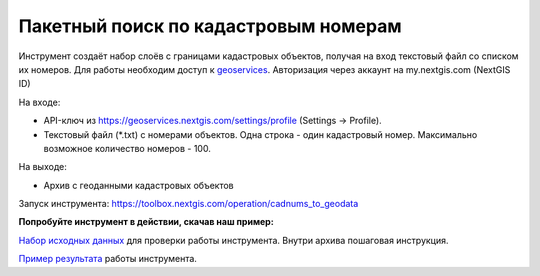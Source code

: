 Пакетный поиск по кадастровым номерам
=====================================

Инструмент создаёт набор слоёв с границами кадастровых объектов, получая на вход текстовый файл со списком их номеров.
Для работы необходим доступ к `geoservices <https://geoservices.nextgis.com/settings/profile>`_. Авторизация через аккаунт на my.nextgis.com (NextGIS ID)

На входе:

* API-ключ из https://geoservices.nextgis.com/settings/profile (Settings -> Profile).
* Текстовый файл (*.txt) с номерами объектов. Одна строка - один кадастровый номер. Максимально возможное количество номеров - 100.

На выходе:

* Архив с геоданными кадастровых объектов

Запуск инструмента: https://toolbox.nextgis.com/operation/cadnums_to_geodata

**Попробуйте инструмент в действии, скачав наш пример:**

`Набор исходных данных <https://nextgis.ru/data/toolbox/cadnums_to_geodata/cadnums_to_geodata_inputs_ru.zip>`_ для проверки работы инструмента. Внутри архива пошаговая инструкция.

`Пример результата <https://nextgis.ru/data/toolbox/cadnums_to_geodata/cadnums_to_geodata_outputs_ru.zip>`_ работы инструмента.

